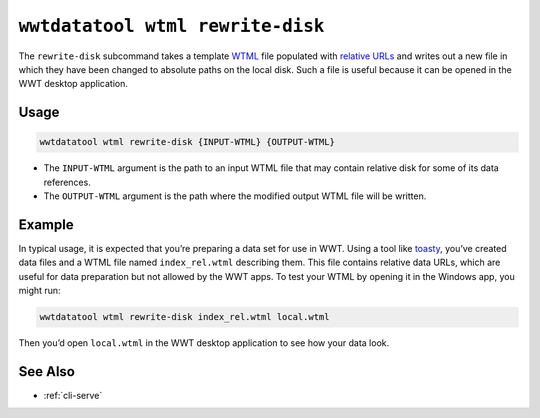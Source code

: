 .. _cli-wtml-rewrite-disk:

=================================
``wwtdatatool wtml rewrite-disk``
=================================

The ``rewrite-disk`` subcommand takes a template `WTML`_ file populated with
`relative URLs`_ and writes out a new file in which they have been changed to
absolute paths on the local disk. Such a file is useful because it can be opened
in the WWT desktop application.

.. _WTML: https://docs.worldwidetelescope.org/data-guide/1/data-file-formats/collections/
.. _relative URLs: https://developer.mozilla.org/en-US/docs/Learn/Common_questions/What_is_a_URL

Usage
=====

.. code-block:: shell

   wwtdatatool wtml rewrite-disk {INPUT-WTML} {OUTPUT-WTML}

- The ``INPUT-WTML`` argument is the path to an input WTML file that may contain
  relative disk for some of its data references.
- The ``OUTPUT-WTML`` argument is the path where the modified output WTML
  file will be written.

Example
=======

In typical usage, it is expected that you’re preparing a data set for
use in WWT. Using a tool like `toasty`_, you’ve created data files and a WTML
file named ``index_rel.wtml`` describing them. This file contains relative data
URLs, which are useful for data preparation but not allowed by the WWT apps. To
test your WTML by opening it in the Windows app, you might run:

.. code-block:: shell

   wwtdatatool wtml rewrite-disk index_rel.wtml local.wtml

Then you’d open ``local.wtml`` in the WWT desktop application to see how your
data look.

.. _toasty: https://toasty.readthedocs.io/

See Also
========

- :ref:`cli-serve`

